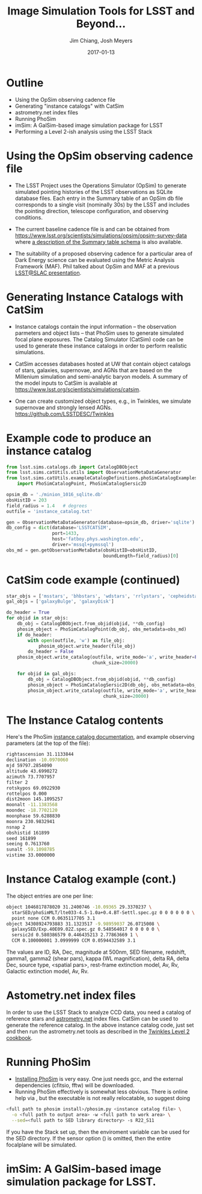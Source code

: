 #+STARTUP: beamer
#+LaTeX_CLASS: beamer
#+LaTeX_CLASS_OPTIONS: [10pt, t]
#+BEAMER_FRAME_LEVEL: 1
#+TITLE: Image Simulation Tools for LSST and Beyond...
#+AUTHOR: Jim Chiang, Josh Meyers
#+DATE: 2017-01-13
#+COLUMNS: %45ITEM %10BEAMER_env(Env) %8BEAMER_envargs(Env Args) %4BEAMER_col(Col) %8BEAMER_extra(Extra)
#+PROPERTY: BEAMER_col_ALL 0.1 0.2 0.3 0.4 0.5 0.6 0.7 0.8 0.9 1.0 :ETC
#+OPTIONS: toc:nil
#+LaTeX_HEADER: \newcommand{\code}[1]{{\tt{#1}}}
#+LaTeX_HEADER: \newcommand{\mybold}[1]{{\textbf{#1}}}
#+LaTeX_HEADER: \hypersetup{colorlinks=true, urlcolor=blue}

* Outline
- Using the OpSim observing cadence file
- Generating "instance catalogs" with CatSim
- astrometry.net index files
- Running PhoSim
- imSim: A GalSim-based image simulation package for LSST
- Performing a Level 2-ish analysis using the LSST Stack

* Using the OpSim observing cadence file
- The LSST Project uses the Operations Simulator (OpSim) to generate
  simulated pointing histories of the LSST observations as SQLite
  database files. Each entry in the Summary table of an OpSim db file
  corresponds to a single visit (nominally 30s) by the LSST and
  includes the pointing direction, telescope configuration, and
  observing conditions.

- The current baseline cadence file is \code{minion\_1016\_sqlite.db.gz}
  and can be obtained from
  https://www.lsst.org/scientists/simulations/opsim/opsim-survey-data
  where [[https://www.lsst.org/scientists/simulations/opsim/summary-table-column-descriptions-v335][a description of the Summary table schema]] is also available.

- The suitability of a proposed observing cadence for a particular
  area of Dark Energy science can be evaluated using the Metric Analysis
  Framework (MAF).  Phil talked about OpSim and MAF at a previous
  [[https://confluence.slac.stanford.edu/display/LSC/Science-Driven+Optimization+of+the+LSST+Observing+Strategy][LSST@SLAC presentation]].

* Generating Instance Catalogs with CatSim
- Instance catalogs contain the input information -- the observation
  parmeters and object lists -- that PhoSim uses to generate simulated
  focal plane exposures.  The Catalog Simulator (CatSim) code can be
  used to generate these instance catalogs in order to perform
  realistic simulations.

- CatSim accesses databases hosted at UW that contain object catalogs
  of stars, galaxies, supernovae, and AGNs that are based on the
  Millenium simulation and semi-analytic baryon models.  A summary of
  the model inputs to CatSim is available at
  https://www.lsst.org/scientists/simulations/catsim.

- One can create customized object types, e.g., in Twinkles, we
  simulate supernovae and strongly lensed AGNs.
  https://github.com/LSSTDESC/Twinkles

* Example code to produce an instance catalog
#+LATEX: \footnotesize
#+BEGIN_SRC python
from lsst.sims.catalogs.db import CatalogDBObject
from lsst.sims.catUtils.utils import ObservationMetaDataGenerator
from lsst.sims.catUtils.exampleCatalogDefinitions.phoSimCatalogExamples \
    import PhoSimCatalogPoint, PhoSimCatalogSersic2D

opsim_db = './minion_1016_sqlite.db'
obsHistID = 203
field_radius = 1.4   # degrees
outfile = 'instance_catalog.txt'

gen = ObservationMetaDataGenerator(database=opsim_db, driver='sqlite')
db_config = dict(database='LSSTCATSIM',
                 port=1433,
                 host='fatboy.phys.washington.edu',
                 driver='mssql+pymssql')
obs_md = gen.getObservationMetaData(obsHistID=obsHistID,
                                    boundLength=field_radius)[0]
#+END_SRC

* CatSim code example (continued)
#+LATEX: \footnotesize
#+BEGIN_SRC python
star_objs = ['msstars', 'bhbstars', 'wdstars', 'rrlystars', 'cepheidstars']
gal_objs = ['galaxyBulge', 'galaxyDisk']

do_header = True
for objid in star_objs:
    db_obj = CatalogDBObject.from_objid(objid, **db_config)
    phosim_object = PhoSimCatalogPoint(db_obj, obs_metadata=obs_md)
    if do_header:
        with open(outfile, 'w') as file_obj:
            phosim_object.write_header(file_obj)
        do_header = False
    phosim_object.write_catalog(outfile, write_mode='a', write_header=False,
                                chunk_size=20000)

    for objid in gal_objs:
        db_obj = CatalogDBObject.from_objid(objid, **db_config)
        phosim_object = PhoSimCatalogSersic2D(db_obj, obs_metadata=obs_md)
        phosim_object.write_catalog(outfile, write_mode='a', write_header=False,
                                    chunk_size=20000)
#+END_SRC

* The Instance Catalog contents
  Here's the PhoSim [[https://bitbucket.org/phosim/phosim_release/wiki/Instance%20Catalog][instance catalog documentation]], and example
  observing parameters (at the top of the file):
#+LATEX: \footnotesize
#+BEGIN_SRC bash
rightascension 31.1133844
declination -10.0970060
mjd 59797.2854090
altitude 43.6990272
azimuth 73.7707957
filter 2
rotskypos 69.0922930
rottelpos 0.000
dist2moon 145.1095257
moonalt -11.1383568
moondec -18.7702120
moonphase 59.6288830
moonra 230.9832941
nsnap 2
obshistid 161899
seed 161899
seeing 0.7613760
sunalt -59.1098785
vistime 33.0000000
#+END_SRC

* Instance Catalog example (cont.)
The object entries are one per line:
#+LATEX: \footnotesize
#+BEGIN_SRC bash
object 1046817878020 31.2400746 -10.09365 29.3370237 \
  starSED/phoSimMLT/lte033-4.5-1.0a+0.4.BT-Settl.spec.gz 0 0 0 0 0 0 \
  point none CCM 0.0635117705 3.1
object 34308924793883 31.1323517 -9.98959037 26.0715008 \
  galaxySED/Exp.40E09.02Z.spec.gz 0.548564017 0 0 0 0 0 \
  sersic2d 0.580386579 0.446435213 2.77863669 1 \
  CCM 0.100000001 3.0999999 CCM 0.0594432589 3.1
#+END_SRC
#+LATEX: \normalsize
The values are ID, RA, Dec, magnitude at 500nm, SED filename,
redshift, gamma1, gamma2 (shear pars), kappa (WL magnification),
delta RA, delta Dec, source type, <spatial pars>, rest-frame
extinction model, Av, Rv, Galactic extinction model, Av, Rv.

* Astometry.net index files
In order to use the LSST Stack to analyze CCD data, you need a catalog
of reference stars and [[http://astrometry.net/][astrometry.net]] index files.  CatSim
can be used to generate the reference catalog.  In the above instance
catalog code, just set \code{objid='allstars'} and then run
the astrometry.net tools as described in the [[https://github.com/LSSTDESC/Twinkles/blob/master/doc/Cookbook/DM_Level2_Recipe.md][Twinkles Level 2 cookbook]].

* Running PhoSim
- [[https://bitbucket.org/phosim/phosim_release/wiki/Using%20PhoSim][Installing PhoSim]] is very easy.  One just needs gcc, and the external
  dependencies (cfitsio, fftw) will be downloaded.
- Running PhoSim effectively is somewhat less obvious.  There is
  online help via \code{phosim --help}, but the executable is not
  really relocatable, so suggest doing
#+LATEX: \footnotesize
#+BEGIN_SRC bash
<full path to phosim install>/phosim.py <instance catalog file> \
  -o <full path to output area> -w <full path to work area> \
  --sed=<full path to SED library directory> -s R22_S11
#+END_SRC
#+LATEX: \normalsize
If you have the Stack set up, then the \code{SIMS\_SED\_LIBRARY\_DIR}
enviroment variable can be used for the SED directory.  If the sensor
option (\code{-s}) is omitted, then the entire focalplane will be
simulated.

* imSim: A GalSim-based image simulation package for LSST.
